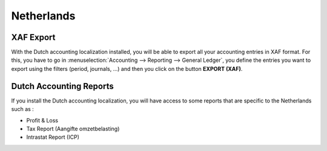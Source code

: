 Netherlands
===========

XAF Export
----------

With the Dutch accounting localization installed, you will be able to
export all your accounting entries in XAF format. For this, you have to
go in :menuselection:`Accounting --> Reporting --> General Ledger`, you
define the entries you want to export using the filters (period, journals, ...)
and then you click on the button **EXPORT (XAF)**.

Dutch Accounting Reports
------------------------

If you install the Dutch accounting localization, you will have access
to some reports that are specific to the Netherlands such as :

-  Profit & Loss

-  Tax Report (Aangifte omzetbelasting)

-  Intrastat Report (ICP)
